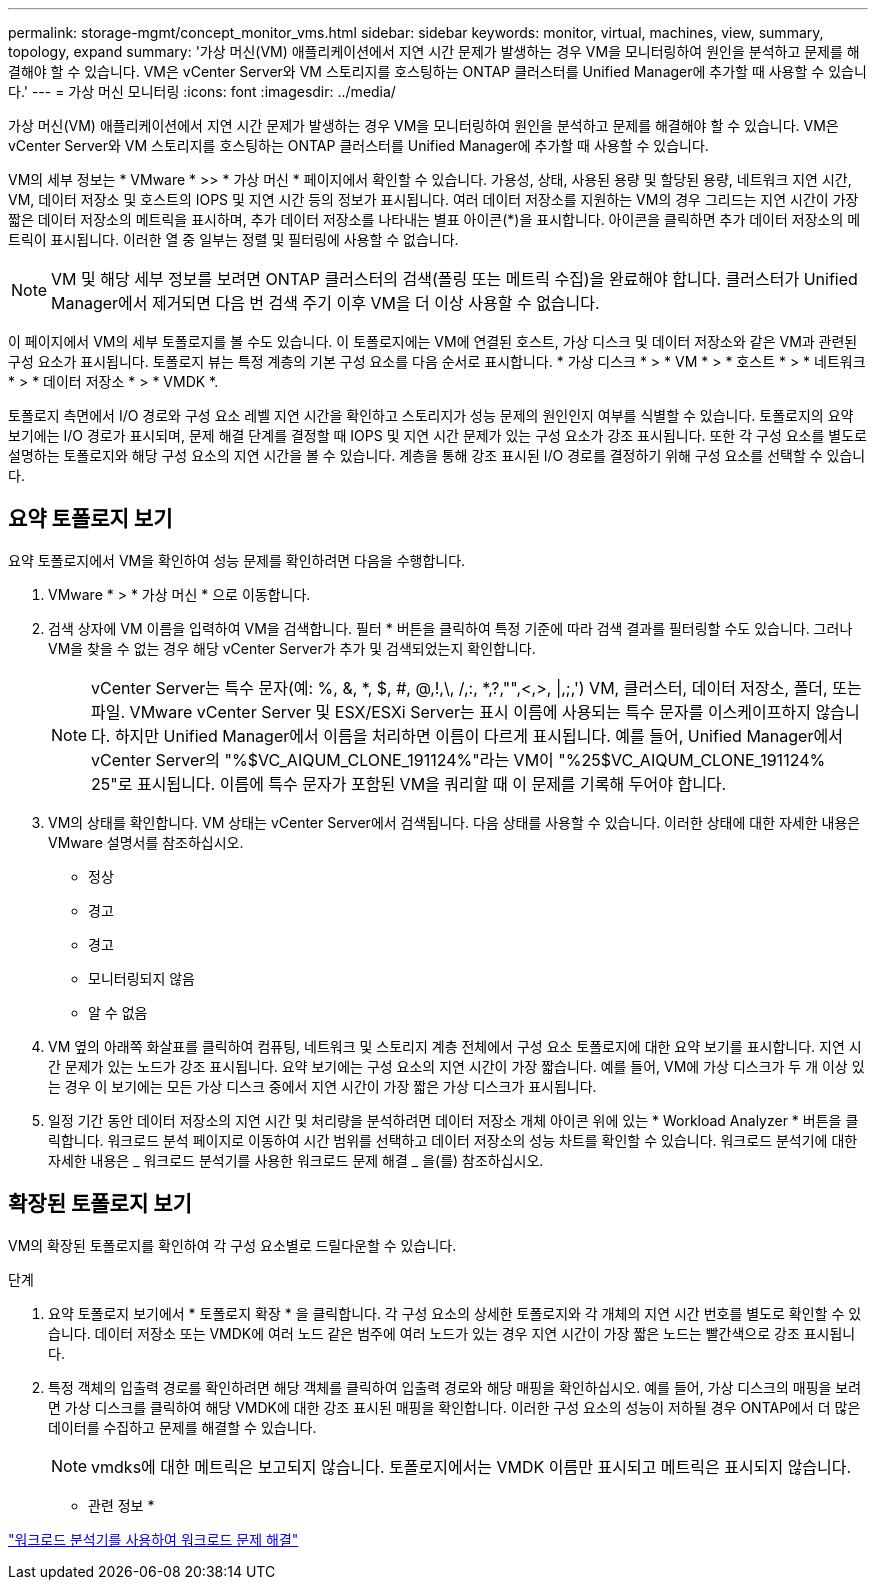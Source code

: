 ---
permalink: storage-mgmt/concept_monitor_vms.html 
sidebar: sidebar 
keywords: monitor, virtual, machines, view, summary, topology, expand 
summary: '가상 머신(VM) 애플리케이션에서 지연 시간 문제가 발생하는 경우 VM을 모니터링하여 원인을 분석하고 문제를 해결해야 할 수 있습니다. VM은 vCenter Server와 VM 스토리지를 호스팅하는 ONTAP 클러스터를 Unified Manager에 추가할 때 사용할 수 있습니다.' 
---
= 가상 머신 모니터링
:icons: font
:imagesdir: ../media/


[role="lead"]
가상 머신(VM) 애플리케이션에서 지연 시간 문제가 발생하는 경우 VM을 모니터링하여 원인을 분석하고 문제를 해결해야 할 수 있습니다. VM은 vCenter Server와 VM 스토리지를 호스팅하는 ONTAP 클러스터를 Unified Manager에 추가할 때 사용할 수 있습니다.

VM의 세부 정보는 * VMware * >> * 가상 머신 * 페이지에서 확인할 수 있습니다. 가용성, 상태, 사용된 용량 및 할당된 용량, 네트워크 지연 시간, VM, 데이터 저장소 및 호스트의 IOPS 및 지연 시간 등의 정보가 표시됩니다. 여러 데이터 저장소를 지원하는 VM의 경우 그리드는 지연 시간이 가장 짧은 데이터 저장소의 메트릭을 표시하며, 추가 데이터 저장소를 나타내는 별표 아이콘(*)을 표시합니다. 아이콘을 클릭하면 추가 데이터 저장소의 메트릭이 표시됩니다. 이러한 열 중 일부는 정렬 및 필터링에 사용할 수 없습니다.

[NOTE]
====
VM 및 해당 세부 정보를 보려면 ONTAP 클러스터의 검색(폴링 또는 메트릭 수집)을 완료해야 합니다. 클러스터가 Unified Manager에서 제거되면 다음 번 검색 주기 이후 VM을 더 이상 사용할 수 없습니다.

====
이 페이지에서 VM의 세부 토폴로지를 볼 수도 있습니다. 이 토폴로지에는 VM에 연결된 호스트, 가상 디스크 및 데이터 저장소와 같은 VM과 관련된 구성 요소가 표시됩니다. 토폴로지 뷰는 특정 계층의 기본 구성 요소를 다음 순서로 표시합니다. * 가상 디스크 * > * VM * > * 호스트 * > * 네트워크 * > * 데이터 저장소 * > * VMDK *.

토폴로지 측면에서 I/O 경로와 구성 요소 레벨 지연 시간을 확인하고 스토리지가 성능 문제의 원인인지 여부를 식별할 수 있습니다. 토폴로지의 요약 보기에는 I/O 경로가 표시되며, 문제 해결 단계를 결정할 때 IOPS 및 지연 시간 문제가 있는 구성 요소가 강조 표시됩니다. 또한 각 구성 요소를 별도로 설명하는 토폴로지와 해당 구성 요소의 지연 시간을 볼 수 있습니다. 계층을 통해 강조 표시된 I/O 경로를 결정하기 위해 구성 요소를 선택할 수 있습니다.



== 요약 토폴로지 보기

요약 토폴로지에서 VM을 확인하여 성능 문제를 확인하려면 다음을 수행합니다.

. VMware * > * 가상 머신 * 으로 이동합니다.
. 검색 상자에 VM 이름을 입력하여 VM을 검색합니다. 필터 * 버튼을 클릭하여 특정 기준에 따라 검색 결과를 필터링할 수도 있습니다. 그러나 VM을 찾을 수 없는 경우 해당 vCenter Server가 추가 및 검색되었는지 확인합니다.
+
[NOTE]
====
vCenter Server는 특수 문자(예: %, &, *, $, #, @,!,\, /,:, *,?,"",<,>, |,;,') VM, 클러스터, 데이터 저장소, 폴더, 또는 파일. VMware vCenter Server 및 ESX/ESXi Server는 표시 이름에 사용되는 특수 문자를 이스케이프하지 않습니다. 하지만 Unified Manager에서 이름을 처리하면 이름이 다르게 표시됩니다. 예를 들어, Unified Manager에서 vCenter Server의 "%$VC_AIQUM_CLONE_191124%"라는 VM이 "%25$VC_AIQUM_CLONE_191124% 25"로 표시됩니다. 이름에 특수 문자가 포함된 VM을 쿼리할 때 이 문제를 기록해 두어야 합니다.

====
. VM의 상태를 확인합니다. VM 상태는 vCenter Server에서 검색됩니다. 다음 상태를 사용할 수 있습니다. 이러한 상태에 대한 자세한 내용은 VMware 설명서를 참조하십시오.
+
** 정상
** 경고
** 경고
** 모니터링되지 않음
** 알 수 없음


. VM 옆의 아래쪽 화살표를 클릭하여 컴퓨팅, 네트워크 및 스토리지 계층 전체에서 구성 요소 토폴로지에 대한 요약 보기를 표시합니다. 지연 시간 문제가 있는 노드가 강조 표시됩니다. 요약 보기에는 구성 요소의 지연 시간이 가장 짧습니다. 예를 들어, VM에 가상 디스크가 두 개 이상 있는 경우 이 보기에는 모든 가상 디스크 중에서 지연 시간이 가장 짧은 가상 디스크가 표시됩니다.
. 일정 기간 동안 데이터 저장소의 지연 시간 및 처리량을 분석하려면 데이터 저장소 개체 아이콘 위에 있는 * Workload Analyzer * 버튼을 클릭합니다. 워크로드 분석 페이지로 이동하여 시간 범위를 선택하고 데이터 저장소의 성능 차트를 확인할 수 있습니다. 워크로드 분석기에 대한 자세한 내용은 _ 워크로드 분석기를 사용한 워크로드 문제 해결 _ 을(를) 참조하십시오.




== 확장된 토폴로지 보기

VM의 확장된 토폴로지를 확인하여 각 구성 요소별로 드릴다운할 수 있습니다.

.단계
. 요약 토폴로지 보기에서 * 토폴로지 확장 * 을 클릭합니다. 각 구성 요소의 상세한 토폴로지와 각 개체의 지연 시간 번호를 별도로 확인할 수 있습니다. 데이터 저장소 또는 VMDK에 여러 노드 같은 범주에 여러 노드가 있는 경우 지연 시간이 가장 짧은 노드는 빨간색으로 강조 표시됩니다.
. 특정 객체의 입출력 경로를 확인하려면 해당 객체를 클릭하여 입출력 경로와 해당 매핑을 확인하십시오. 예를 들어, 가상 디스크의 매핑을 보려면 가상 디스크를 클릭하여 해당 VMDK에 대한 강조 표시된 매핑을 확인합니다. 이러한 구성 요소의 성능이 저하될 경우 ONTAP에서 더 많은 데이터를 수집하고 문제를 해결할 수 있습니다.
+
[NOTE]
====
vmdks에 대한 메트릭은 보고되지 않습니다. 토폴로지에서는 VMDK 이름만 표시되고 메트릭은 표시되지 않습니다.

====


* 관련 정보 *

link:../performance-checker/concept_troubleshooting_workloads_using_workload_analyzer.html["워크로드 분석기를 사용하여 워크로드 문제 해결"]
